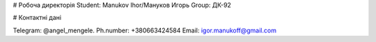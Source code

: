 # Робоча директорія Student: Manukov Ihor/Мануков Игорь
Group: ДК-92

# Контактні дані

Telegram: @angel_mengele.
Ph.number: +380663424584
Email: igor.manukoff@gmail.com
